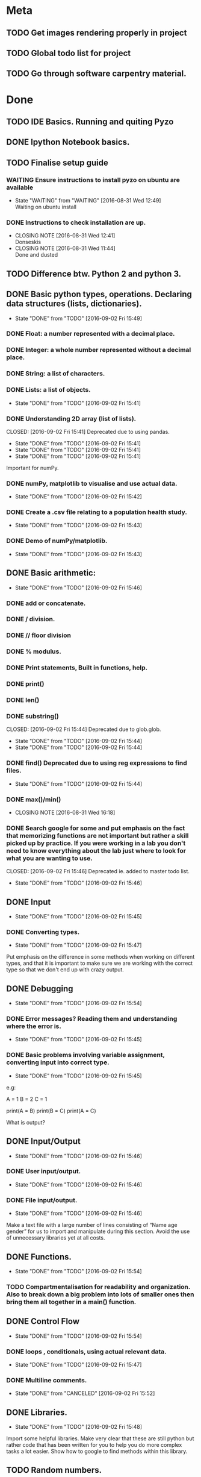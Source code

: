 * Meta 
** TODO Get images rendering properly in project 
** TODO Global todo list for project 
** TODO Go through software carpentry material. 


* Done 
** TODO IDE Basics. Running and quiting Pyzo  
** DONE Ipython Notebook basics. 
   CLOSED: [2016-08-31 Wed 14:45]
** TODO Finalise setup guide 
*** WAITING Ensure instructions to install pyzo on ubuntu are available 
    - State "WAITING"    from "WAITING"    [2016-08-31 Wed 12:49] \\
      Waiting on ubuntu install
*** DONE Instructions to check installation are up. 
    CLOSED: [2016-08-31 Wed 12:41]
    - CLOSING NOTE [2016-08-31 Wed 12:41] \\
      Donseskis
    - CLOSING NOTE [2016-08-31 Wed 11:44] \\
      Done and dusted
** TODO Difference btw. Python 2 and python 3. 
** DONE Basic python types, operations. Declaring data structures (lists, dictionaries). 
   CLOSED: [2016-09-02 Fri 15:49]
   - State "DONE"       from "TODO"       [2016-09-02 Fri 15:49]
*** DONE Float: a number represented with a decimal place.
    CLOSED: [2016-08-31 Wed 15:31]
*** DONE Integer: a whole number represented without a decimal place.
    CLOSED: [2016-08-31 Wed 15:31]
*** DONE String: a list of characters.
    CLOSED: [2016-08-31 Wed 15:31]
*** DONE Lists: a list of objects.
    CLOSED: [2016-09-02 Fri 15:41]
    - State "DONE"       from "TODO"       [2016-09-02 Fri 15:41]
*** DONE Understanding 2D array (list of lists).
    CLOSED: [2016-09-02 Fri 15:41] Deprecated due to using pandas. 
    - State "DONE"       from "TODO"       [2016-09-02 Fri 15:41]
    - State "DONE"       from "TODO"       [2016-09-02 Fri 15:41]
    - State "DONE"       from "TODO"       [2016-09-02 Fri 15:41]
Important for numPy.
*** DONE numPy, matplotlib to visualise and use actual data.
    CLOSED: [2016-09-02 Fri 15:42]
    - State "DONE"       from "TODO"       [2016-09-02 Fri 15:42]
*** DONE Create a .csv file relating to a population health study.
    CLOSED: [2016-09-02 Fri 15:43]
    - State "DONE"       from "TODO"       [2016-09-02 Fri 15:43]
*** DONE Demo of numPy/matplotlib.
    CLOSED: [2016-09-02 Fri 15:43]
    - State "DONE"       from "TODO"       [2016-09-02 Fri 15:43]
** DONE Basic arithmetic:
   CLOSED: [2016-09-02 Fri 15:46]
   - State "DONE"       from "TODO"       [2016-09-02 Fri 15:46]
*** DONE add or concatenate.
    CLOSED: [2016-08-31 Wed 15:31]
*** DONE / division.
    CLOSED: [2016-08-31 Wed 15:31]
*** DONE // floor division 
    CLOSED: [2016-08-31 Wed 15:31]
*** DONE % modulus.
    CLOSED: [2016-08-31 Wed 15:31]
*** DONE Print statements, Built in functions, help.
    CLOSED: [2016-08-31 Wed 15:31]
*** DONE print()
    CLOSED: [2016-08-31 Wed 15:32]
*** DONE len()
    CLOSED: [2016-08-31 Wed 15:32]
*** DONE substring()
    CLOSED: [2016-09-02 Fri 15:44] Deprecated due to glob.glob. 
    - State "DONE"       from "TODO"       [2016-09-02 Fri 15:44]
    - State "DONE"       from "TODO"       [2016-09-02 Fri 15:44]
*** DONE find() Deprecated due to using reg expressions to find files. 
    CLOSED: [2016-09-02 Fri 15:44]
    - State "DONE"       from "TODO"       [2016-09-02 Fri 15:44]
*** DONE max()/min()
    CLOSED: [2016-08-31 Wed 16:18]
    - CLOSING NOTE [2016-08-31 Wed 16:18]
*** DONE Search google for some and put emphasis on the fact that memorizing functions are not important but rather a skill picked up by practice. If you were working in a lab you don't need to know everything about the lab just where to look for what you are wanting to use.
    CLOSED: [2016-09-02 Fri 15:46] Deprecated ie. added to master todo list. 
    - State "DONE"       from "TODO"       [2016-09-02 Fri 15:46]
** DONE Input 
   CLOSED: [2016-09-02 Fri 15:45]
   - State "DONE"       from "TODO"       [2016-09-02 Fri 15:45]
*** DONE Converting types.
    CLOSED: [2016-09-02 Fri 15:47]
    - State "DONE"       from "TODO"       [2016-09-02 Fri 15:47]
Put emphasis on the difference in some methods when working on different types, and that it is important to make sure we are working with the correct type so that we don't end up with crazy output.
** DONE Debugging 
   CLOSED: [2016-09-02 Fri 15:54]
   - State "DONE"       from "TODO"       [2016-09-02 Fri 15:54]
*** DONE Error messages? Reading them and understanding where the error is.
    CLOSED: [2016-09-02 Fri 15:45]
    - State "DONE"       from "TODO"       [2016-09-02 Fri 15:45]

*** DONE Basic problems involving variable assignment, converting input into correct type.
    CLOSED: [2016-09-02 Fri 15:45]
    - State "DONE"       from "TODO"       [2016-09-02 Fri 15:45]

e.g:

A = 1
B = 2
C = 1

print(A = B)
print(B = C)
print(A = C)

What is output?
** DONE Input/Output
   CLOSED: [2016-09-02 Fri 15:46]
   - State "DONE"       from "TODO"       [2016-09-02 Fri 15:46]
*** DONE User input/output. 
    CLOSED: [2016-09-02 Fri 15:46]
    - State "DONE"       from "TODO"       [2016-09-02 Fri 15:46]
*** DONE File input/output.
    CLOSED: [2016-09-02 Fri 15:46]
    - State "DONE"       from "TODO"       [2016-09-02 Fri 15:46]
Make a text file with a large number of lines consisting of 
“Name age gender” for us to import and manipulate during this section.
Avoid the use of unnecessary libraries yet at all costs.
** DONE Functions.
   CLOSED: [2016-09-02 Fri 15:54]
   - State "DONE"       from "TODO"       [2016-09-02 Fri 15:54]
*** TODO Compartmentalisation for readability and organization. Also to break down a big problem into lots of smaller ones then bring them all together in a main() function.
** DONE Control Flow 
   CLOSED: [2016-09-02 Fri 15:54]
   - State "DONE"       from "TODO"       [2016-09-02 Fri 15:54]
*** DONE loops , conditionals, using actual relevant data.
    CLOSED: [2016-09-02 Fri 15:47]
    - State "DONE"       from "TODO"       [2016-09-02 Fri 15:47]
*** DONE Multiline comments. 
    CLOSED: [2016-09-02 Fri 15:52]
    - State "DONE"       from "CANCELED"   [2016-09-02 Fri 15:52]

** DONE Libraries.
   CLOSED: [2016-09-02 Fri 15:48]
   - State "DONE"       from "TODO"       [2016-09-02 Fri 15:48]
Import some helpful libraries. Make very clear that these are still python but rather code that has been written for you to help you do more complex tasks a lot easier. Show how to google to find methods within this library.
** TODO Random numbers.
** DONE Testing and Debugging.  
   CLOSED: [2016-09-02 Fri 15:51]
   - State "DONE"       from "TODO"       [2016-09-02 Fri 15:51]
*** TODO Try catch.
*** TODO Assertions.
*** TODO Giving a piece of broken code and asking them to fix it. Or giving broken data and asking them to write a program to catch it.
** TODO BRING EVERYTHING TOGETHER!! Give design brief for a program that you help them at each step to create. Make it funny. 





#+TODO: TODO(t) | DONE(d)



* Misc Notes


** TODO Random function/Library.  
** TODO Googling functions. Exercise or Demonstrate. 
** TODO Exercises involving classes/library and going to google.
** TODO Using stack overflow for code trouble shooting. 
** TODO Google? Show how to google error messages.
** TODO Basic print debugging.
** TODO TODO Problem solving.
** TODO Pseudocode.
**** TODO Decide on a generic pseudocode syntax to use.
** TODO Classes.
Discuss this and make sure everyone understands. Use “super object” analogy to reference the intro analogy made about objects.

Exercises using pseudocode and problem solving to implement functions, loops and conditionals.
** Libraries
*** TODO 
** Lists and indexing 
*** Lists are like locker rooms where each locker stores at most one value. 
*** 

* Lesson Notes 
** Running and Quiting: 
*** .py extension is not mandatory ie. is for humans. 
*** Benefits of using a notebook. 
*** Key shortcuts. 
**** Esc Control mode. 
***** Try some stuff. 
***** A New cell Above. 
***** B New cell below. 
***** X Delete cell. 
**** Ret Edit mode. 
***** Ret adds other lines to code. 
***** Shift + Ret Executes cell. 
*** Rendering markdown with notebooks. 
***** A simplified format that allows us to write documents that will look like webpages. 
***** We can access markdown mode by pressing M in control mode. 
***** Go back to code mode by pressing Y in control mode. 
**** Examples  
***** L1 Header and L2. 
***** Unordered List. 
***** Ordered list. 
***** Links 
***** Named Links 
** Variables and Assignment 
*** = operator. 
*** Allowed variable names. 
**** Cant start with digit. 
**** cant contain spaces, ' marks or other punct except. 
**** underscore ie. used to seperate words in var name. 
**** underscores at start have a special purpose which we wont cover in less. 
*** print function. 
**** displays things. 
**** Used for print debugging. 
*** we call the print function ie. pokemon analogy. 
**** Variables persist between cells once executed. Illustrate this. 
**** Variables must be declared. 
*** last line of error message usually the most usefull. 
**** Python case sensistive. 
***** we recommend using lower case with underscores even though there are many naming conventions. 
**** Use meaningful variable names.
***** Consider your future self 
***** Audience. 
**** Variables can be used in calculations. 
**** Swapping values exercise. 
** Data types and type conversion 
*** Every value has a type. 
**** ints, floats and strings. 
**** type function. Used to determine type of whats stored in variables(not var itself)  
**** type determines operations that can be performed on values. 
***** ints can be subtracted but not stings. 
***** eg. strings can be added and multiplied but has different effect. 
***** Strings have length but not int and floats
***** Must convert types to perform some operations on them. 
***** basic type conversion. 
***** can mix ints and floats freely in ops. 
***** Unlike spreadsheet cells. vars only change value when changed directly.  
** Built in functions and help 
*** What's an argument. 
*** Different functions take different numbers of argumensts 
**** Always use parenthesis even when zero arguments. 
*** min, max and round. 
**** min and max work on strings. 
*** However, functions may only contain certain(combinations of) arguments. 
**** len cant take in. 
**** max and min must have at least one argument. 
*** Some functions have default argument values. 
**** round with 1 value rounds to 0 decimal places. 
*** How do we find this information out?
**** help(function_name)
**** two additional ways in jupyter. 
***** shift - tab in parenthesis of function. 
***** function_name?
*** Every function returns something 
**** None is what it returns when it has nothing useful to return. 
** Error messages. 
*** Comments. 
*** Sytax errors cause. 
*** Sometimes python gives us line numbers with errors. 
*** Reading an error message ipython 
*** U dont have to know all error messages. 
**** stack overflow. 
**** google. 
*** Indentation error
*** 



#+TODO: TODO(t) WAITING(w) | DONE(d)
#+TODO: REPORT(r) BUG(


